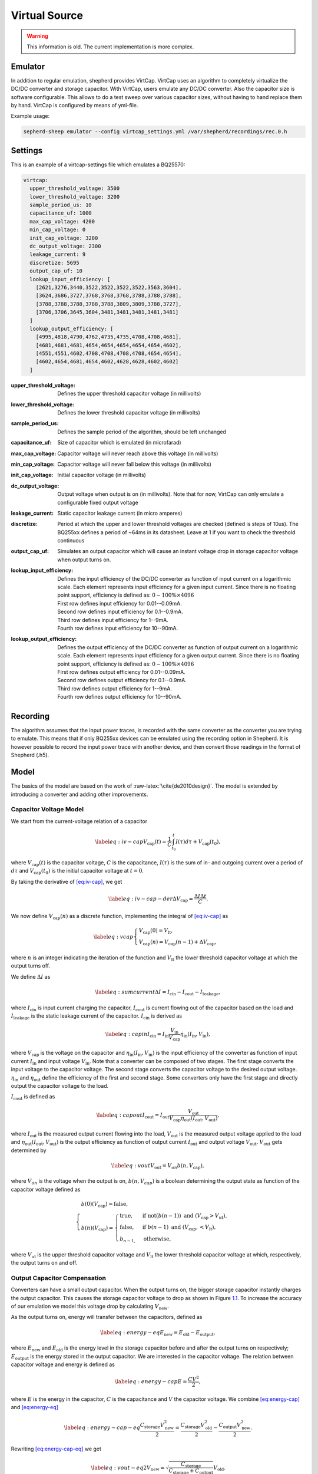 .. role:: raw-latex(raw)
   :format: latex
..

Virtual Source
==============

.. warning::
   This information is old. The current implementation is more complex.

Emulator
---------

In addition to regular emulation, shepherd provides VirtCap.
VirtCap uses an algorithm to completely virtualize the DC/DC converter and storage capacitor.
With VirtCap, users emulate any DC/DC converter.
Also the capacitor size is software configurable.
This allows to do a test sweep over various capacitor sizes,
without having to hand replace them by hand.
VirtCap is configured by means of yml-file.

Example usage:

.. code-block:: bash

    sepherd-sheep emulator --config virtcap_settings.yml /var/shepherd/recordings/rec.0.h

Settings
--------
This is an example of a virtcap-settings file which emulates a BQ25570:

.. code-block:: yaml

    virtcap:
      upper_threshold_voltage: 3500
      lower_threshold_voltage: 3200
      sample_period_us: 10
      capacitance_uf: 1000
      max_cap_voltage: 4200
      min_cap_voltage: 0
      init_cap_voltage: 3200
      dc_output_voltage: 2300
      leakage_current: 9
      discretize: 5695
      output_cap_uf: 10
      lookup_input_efficiency: [
        [2621,3276,3440,3522,3522,3522,3522,3563,3604],
        [3624,3686,3727,3768,3768,3768,3788,3788,3788],
        [3788,3788,3788,3788,3788,3809,3809,3788,3727],
        [3706,3706,3645,3604,3481,3481,3481,3481,3481]
      ]
      lookup_output_efficiency: [
        [4995,4818,4790,4762,4735,4735,4708,4708,4681],
        [4681,4681,4681,4654,4654,4654,4654,4654,4602],
        [4551,4551,4602,4708,4708,4708,4708,4654,4654],
        [4602,4654,4681,4654,4602,4628,4628,4602,4602]
      ]


:upper_threshold_voltage: Defines the upper threshold capacitor voltage (in millivolts)
:lower_threshold_voltage: Defines the lower threshold capacitor voltage (in millivolts)
:sample_period_us: Defines the sample period of the algorithm, should be left unchanged
:capacitance_uf: Size of capacitor which is emulated (in microfarad)
:max_cap_voltage: Capacitor voltage will never reach above this voltage (in millivolts)
:min_cap_voltage: Capacitor voltage will never fall below this voltage (in millivolts)
:init_cap_voltage: Initial capacitor voltage (in millivolts)
:dc_output_voltage: Output voltage when output is on (in millivolts). Note that for now, VirtCap can only emulate a configurable fixed output voltage
:leakage_current: Static capacitor leakage current (in micro amperes)
:discretize: Period at which the upper and lower threshold voltages are checked (defined is steps of 10us). The BQ255xx defines a period of ~64ms in its datasheet. Leave at 1 if you want to check the threshold continuous
:output_cap_uf: Simulates an output capacitor which will cause an instant voltage drop in storage capacitor voltage when output turns on.
:lookup_input_efficiency:
    Defines the input efficiency of the DC/DC converter as function of input current on a logarithmic scale.
    Each element represents input efficiency for a given input current. Since there is no floating point support,
    efficiency is defined as: :math:`0-100 \% \times 4096`

    | First row defines input efficiency for 0.01--0.09mA.
    | Second row defines input efficiency for 0.1--0.9mA.
    | Third row defines input efficiency for 1--9mA.
    | Fourth row defines input efficiency for 10--90mA.
:lookup_output_efficiency:
    Defines the output efficiency of the DC/DC converter as function of output current on a logarithmic scale.
    Each element represents input efficiency for a given output current. Since there is no floating point support,
    efficiency is defined as: :math:`0-100 \% \times 4096`

    | First row defines output efficiency for 0.01--0.09mA.
    | Second row defines output efficiency for 0.1--0.9mA.
    | Third row defines output efficiency for 1--9mA.
    | Fourth row defines output efficiency for 10--90mA.

Recording
---------
The algorithm assumes that the input power traces, is recorded with the same converter as the converter you are trying to emulate.
This means that if only BQ255xx devices can be emulated using the recording option in Shepherd. It is however possible to record the input power trace with another device, and then convert those readings in the format of Shepherd (.h5).

.. role:: raw-latex(raw)
   :format: latex
..

Model
-----

The basics of the model are based on
the work of :raw-latex:`\cite{de2010design}`. The model is extended by
introducing a converter and adding other improvements.

Capacitor Voltage Model
~~~~~~~~~~~~~~~~~~~~~~~

We start from the current-voltage relation of a capacitor

.. math::

   \label{eq:iv-cap}
   V_{\text{cap}}(t) = \frac{1}{C}\int_{t_0}^{t} I(\tau)d\tau + V_{\text{cap}}(t_0),

where :math:`V_{\text{cap}}(t)` is the capacitor voltage, :math:`C` is
the capacitance, :math:`I(\tau)` is the sum of in- and outgoing current
over a period of :math:`d\tau` and :math:`V_{\text{cap}}(t_0)` is the
initial capacitor voltage at :math:`t = 0`.

By taking the derivative of `[eq:iv-cap] <#eq:iv-cap>`__, we get

.. math::

   \label{eq:iv-cap-der}
     \Delta V_{\text{cap}} = \frac{\Delta I \Delta t}{C}.

We now define :math:`V_{\text{cap}}(n)` as a discrete function,
implementing the integral of `[eq:iv-cap] <#eq:iv-cap>`__ as

.. math::

   \label{eq:vcap}
     \begin{cases}
       V_{\text{cap}}(0) = V_{\text{lt}},\\
       V_{\text{cap}}(n) = V_{\text{cap}}(n-1) + \Delta V_{\text{cap}},
     \end{cases}

where :math:`n` is an integer indicating the iteration of the function
and :math:`V_{\text{lt}}` the lower threshold capacitor voltage at which
the output turns off.

We define :math:`\Delta I` as

.. math::

   \label{eq:sumcurrent}
     \Delta I = I_{\text{cin}} - I_{\text{cout}} - I_{\text{leakage}},

where :math:`I_{\text{cin}}` is input current charging the capacitor,
:math:`I_{\text{cout}}` is current flowing out of the capacitor based on
the load and :math:`{I_{\text{leakage}}}` is the static leakage current
of the capacitor. :math:`I_{\text{cin}}` is derived as

.. math::

   \label{eq:capin}
     I_{\text{cin}} = I_{\text{in}}\frac{V_{\text{in}}}{V_{\text{cap}}}\eta_{\text{in}}(I_{\text{in}}, V_{\text{in}}),

where :math:`V_{\text{cap}}` is the voltage on the capacitor and
:math:`\eta_{\text{in}}(I_{\text{in}}, V_{\text{in}})` is the input
efficiency of the converter as function of input current
:math:`I_{\text{in}}` and input voltage :math:`V_{\text{in}}`. Note that
a converter can be composed of two stages. The first stage converts the
input voltage to the capacitor voltage. The second stage converts the
capacitor voltage to the desired output voltage.
:math:`\eta_{\text{in}}` and :math:`\eta_{\text{out}}` define the
efficiency of the first and second stage. Some converters only have the
first stage and directly output the capacitor voltage to the load.

:math:`I_{\text{cout}}` is defined as

.. math::

   \label{eq:capout}
     I_{\text{cout}} = I_{\text{out}}\frac{V_{\text{out}}}{V_{\text{cap}}\eta_{\text{out}}(I_{\text{out}}, V_{\text{out}})},

where :math:`I_{\text{out}}` is the measured output current flowing into
the load, :math:`V_{\text{out}}` is the measured output voltage applied
to the load and
:math:`\eta_{\text{out}}(I_{\text{out}}, V_{\text{out}})` is the output
efficiency as function of output current :math:`I_{\text{out}}` and
output voltage :math:`V_{\text{out}}`. :math:`V_{\text{out}}` gets
determined by

.. math::

   \label{eq:vout}
     V_{\text{out}} = V_{on} b(n, V_{\text{cap}}),

where :math:`V_{on}` is the voltage when the output is on,
:math:`b(n, V_{cap})` is a boolean determining the output state as
function of the capacitor voltage defined as

.. math::

   \begin{cases}
       b(0)(V_{\text{cap}}) = \text{false}, \\
       b(n)(V_{\text{cap}}) =
       \begin{cases}
         \text{true},       & \text{if } \text{not}(b(n-1)) \text{\ and\ } (V_{\text{cap}} > V_{\text{ut}}), \\
         \text{false},       & \text{if } b(n-1) \text{\ and\ } (V_{\text{cap}}, < V_{\text{lt}}), \\
         b_{n-1,} & \text{otherwise},
       \end{cases}
     \end{cases}

where :math:`V_{\text{ut}}` is the upper threshold capacitor voltage and
:math:`V_{\text{lt}}` the lower threshold capacitor voltage at which,
respectively, the output turns on and off.

Output Capacitor Compensation
~~~~~~~~~~~~~~~~~~~~~~~~~~~~~

Converters can have a small output capacitor. When the output turns on,
the bigger storage capacitor instantly charges the output capacitor.
This causes the storage capacitor voltage to drop as shown in
Figure \ `1.1 <#fig:vcap-drop>`__. To increase the accuracy of our
emulation we model this voltage drop by calculating
:math:`V_{\text{new}}`.

As the output turns on, energy will transfer between the capacitors,
defined as

.. math::

   \label{eq:energy-eq}
     E_{\text{new}} = E_{\text{old}} - E_{\text{output}},

where :math:`E_{\text{new}}` and :math:`E_{\text{old}}` is the energy
level in the storage capacitor before and after the output turns on
respectively; :math:`E_{\text{output}}` is the energy stored in the
output capacitor. We are interested in the capacitor voltage. The
relation between capacitor voltage and energy is defined as

.. math::

   \label{eq:energy-cap}
     E = \frac{CV^2}{2},

where :math:`E` is the energy in the capacitor, :math:`C` is the
capacitance and :math:`V` the capacitor voltage. We combine
`[eq:energy-cap] <#eq:energy-cap>`__ and
`[eq:energy-eq] <#eq:energy-eq>`__

.. math::

   \label{eq:energy-cap-eq}
     \frac{C_{\text{storage}}V_{\text{new}}^2}{2} = \frac{C_{\text{storage}}V_{\text{old}}^2}{2} - \frac{C_{\text{output}}V_{\text{new}}^2}{2}.

Rewriting `[eq:energy-cap-eq] <#eq:energy-cap-eq>`__ we get

.. math::

   \label{eq:vout-eq2}
     V_{\text{new}} = \sqrt{\frac{C_{\text{storage}}}{C_{\text{storage}} + C_{\text{output}}}}V_{\text{old}}.
